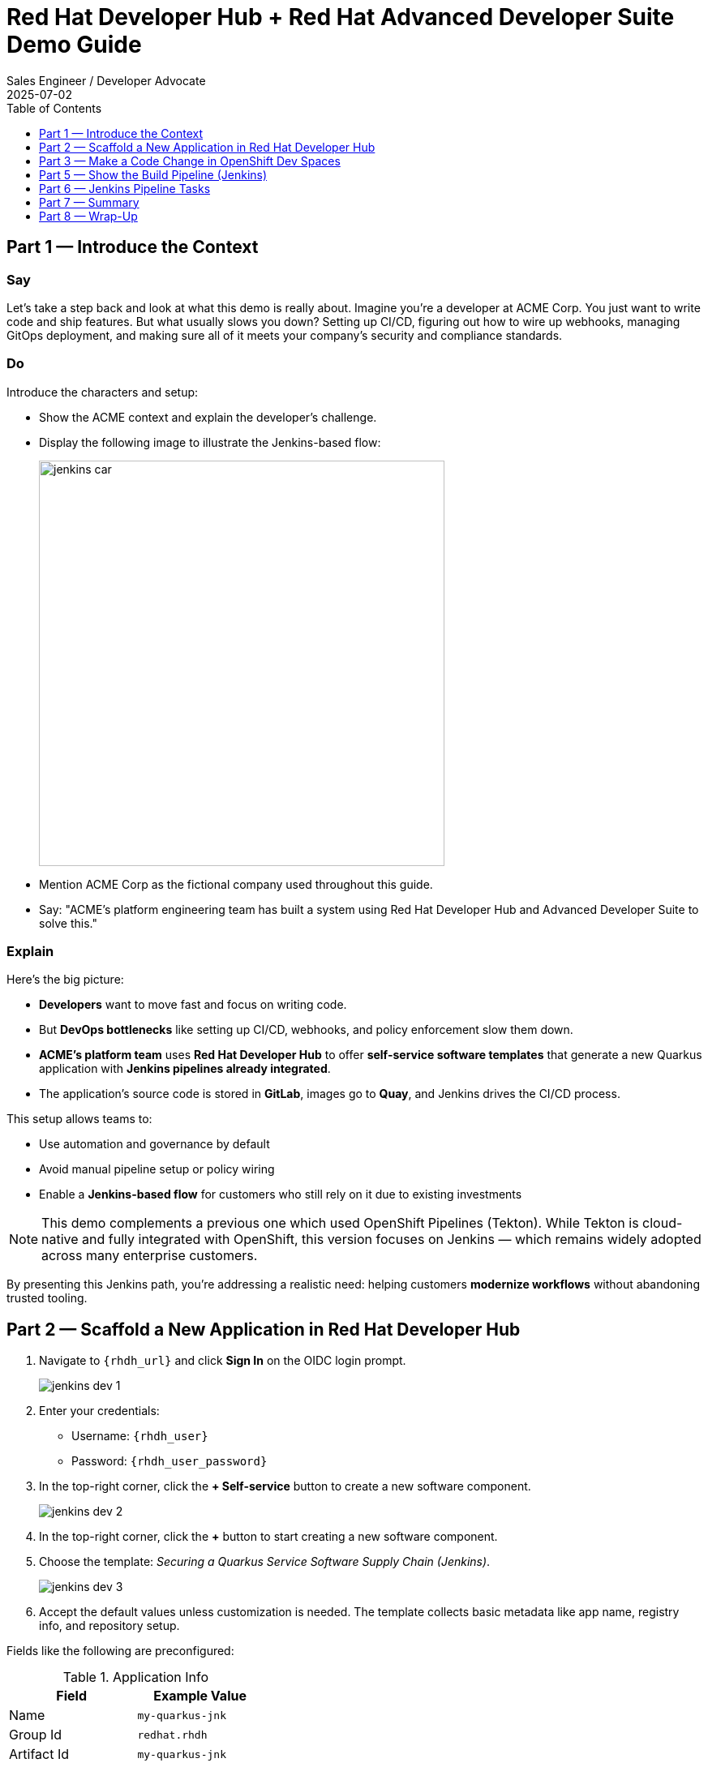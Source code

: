 = Red Hat Developer Hub + Red Hat Advanced Developer Suite Demo Guide
:author: Sales Engineer / Developer Advocate
:revdate: 2025-07-02
:icons!:
:toc:
:toclevels: 1

== Part 1 — Introduce the Context

=== Say

Let’s take a step back and look at what this demo is really about. Imagine you’re a developer at ACME Corp. You just want to write code and ship features. But what usually slows you down? Setting up CI/CD, figuring out how to wire up webhooks, managing GitOps deployment, and making sure all of it meets your company’s security and compliance standards.

=== Do

Introduce the characters and setup:

* Show the ACME context and explain the developer’s challenge.
* Display the following image to illustrate the Jenkins-based flow:
+
image::jenkins_car.jpg[align="center",width=500]

* Mention ACME Corp as the fictional company used throughout this guide.
* Say: "ACME's platform engineering team has built a system using Red Hat Developer Hub and Advanced Developer Suite to solve this."

=== Explain

Here’s the big picture:

* *Developers* want to move fast and focus on writing code.
* But *DevOps bottlenecks* like setting up CI/CD, webhooks, and policy enforcement slow them down.
* *ACME's platform team* uses *Red Hat Developer Hub* to offer *self-service software templates* that generate a new Quarkus application with *Jenkins pipelines already integrated*.
* The application’s source code is stored in *GitLab*, images go to *Quay*, and Jenkins drives the CI/CD process.

This setup allows teams to:

* Use automation and governance by default
* Avoid manual pipeline setup or policy wiring
* Enable a *Jenkins-based flow* for customers who still rely on it due to existing investments

[NOTE]
====
This demo complements a previous one which used OpenShift Pipelines (Tekton). While Tekton is cloud-native and fully integrated with OpenShift, this version focuses on Jenkins — which remains widely adopted across many enterprise customers.
====

By presenting this Jenkins path, you're addressing a realistic need: helping customers *modernize workflows* without abandoning trusted tooling.



== Part 2 — Scaffold a New Application in Red Hat Developer Hub

. Navigate to `{rhdh_url}` and click *Sign In* on the OIDC login prompt.
+
image::jenkins-dev-1.png[]
. Enter your credentials:
  - Username: `{rhdh_user}`
  - Password: `{rhdh_user_password}`
. In the top-right corner, click the **+ Self-service** button to create a new software component.
+
image::jenkins-dev-2.png[]
. In the top-right corner, click the *+* button to start creating a new software component.
. Choose the template: _Securing a Quarkus Service Software Supply Chain (Jenkins)_.
+
image::jenkins-dev-3.png[]
. Accept the default values unless customization is needed. The template collects basic metadata like app name, registry info, and repository setup.

Fields like the following are preconfigured:

.Application Info
|===
| Field | Example Value

| Name | `my-quarkus-jnk`
| Group Id | `redhat.rhdh`
| Artifact Id | `my-quarkus-jnk`
| Java Package Name | `org.redhat.rhdh`
| Description | `A cool Quarkus app`
|===

.Image Registry Info
|===
| Field | Example Value

| Image Registry | `Quay`
| Organization | `tssc`
|===

.Repository Info
|===
| Field | Example Value

| Source Repo | `GitLab`
| Repo Owner | `development`
| Verify Commits | `enabled`
|===

. Click *Review* to verify your inputs, then click *Create* to generate the new application.
+
image::jenkins-dev-5.png[]

[TIP]
====
As the presenter, explain that this step does more than just generate code — it also sets up:

- A fully initialized GitLab repository with source and GitOps manifests
- A signed commit flow if "Verify Commits" is enabled
- CI/CD pipeline integration using Jenkins
- Component registration inside Developer Hub for visibility
====

[NOTE]
====
The `Verify Commits` option enables signing and verification of Git commits using `gitsign`, which integrates with Red Hat’s Trusted Software Supply Chain.
====
---

Behind the scenes, Red Hat Developer Hub and the ADS template do the heavy lifting:

* Creates both the **source code** and **GitOps** repositories using information from the template.
* Configures **GitLab webhooks** to trigger Jenkins pipelines on push events.
* Commits **pipeline configuration**, including Jenkinsfiles and Kubernetes manifests.
* Registers the component in the **Developer Hub catalog**, enabling traceability and lifecycle management.
* Automatically triggers the initial CI/CD build if *Verify Commits* is disabled (for demo convenience).

[TIP]
====
Let your audience know:

_"The developer doesn’t have to manually wire any of this. Developer Hub handles everything — Git setup, CI/CD triggers, pipeline configs, and deployment — all in a few clicks."_
====

[NOTE]
====
For customers already using Jenkins, this template shows how ADS can plug into their existing tools while still enforcing secure supply chain policies.
====

== Part 3 — Make a Code Change in OpenShift Dev Spaces

Once the application has been created and registered in the Developer Hub:

. Navigate to the *Catalog* and find your new component (`my-quarkus-jnk`).
+
image::jenkins-dev-6.png[]
. Click on the component name to open the *Overview* page.
. Locate the *OpenShift Dev Spaces* link and click on it — this launches a Red Hat OpenShift Dev Spaces environment preloaded with your project.
+
image::jenkins-dev-7.png[]
. If redirected, click *Log in with OpenShift*
+
image::jenkins-dev-8.png[]
. Sign in with:
  Username: `{rhdh_user}`
  Password: `{rhdh_user_password}`
. If prompted, click *Allow selected permissions* on the *Authorize Access* page.
+
image::jenkins-dev-9.png[]
. On the repository trust prompt, click the checkbox and then click *Continue*
+
image::jenkins-dev-10.png[]
. When prompted to authenticate with GitLab:
+
image::jenkins-dev-11.png[]
  Username: `{gitlab_user}`
  Password: `{gitlab_user_password}`
  and click *Sign in*.
. Click *Authorize devspaces* on the next window.
. Wait for the workspace to fully start.
. If prompted, trust all workspaces and authors.
+
image::jenkins-dev-12.png[]
. Wait for the workspace to start and fully load VS Code
. If prompted, trust all workspaces and authors
+
image::jenkins-dev-13.png[]

In the Dev Spaces IDE:

. Open the file: `my-quarkus-jnk/docs/index.md`
. Add a new line of text at the bottom (e.g., “This is a test edit.”)
. Open the integrated terminal:
  * From the top menu bar, click on `Terminal → New Terminal`
  * This will open a terminal panel at the bottom of the IDE, with your project directory pre-selected
+
image::jenkins-dev-14.png[]

Then, in the terminal:

. Stage your changes:

[source,bash]
----
git add .
----

. Commit your changes:

[source,bash]
----
git commit -m "Update"
----

. The terminal will prompt you with a URL for commit signing via `gitsign`
+
image::jenkins-dev-15.png[]
. Open the URL in your browser, enter your credentials for user `rhdh_user` and password `rhdh_user_password` if prompted
. Copy the verification code shown in the browser
+
image::jenkins-dev-16.png[]
. Paste the code into the terminal to complete the signing process
  (Allow paste functionality if prompted)
+
image::jenkins-dev-17.png[]
. Push your changes:

[source,bash]
----
git push
----

This push will trigger the CI/CD pipeline via the GitLab webhook.

[NOTE]
====
If *Verify Commits* was enabled when creating the template, a signed commit is required to trigger the pipeline.
====


== Part 5 — Show the Build Pipeline (Jenkins)

In *Developer Hub*, navigate to the *CI* tab of the `my-quarkus-jnk` component.
You should see three pipeline runs:

- `maven-ci-build`
- `promote-to-stage`
- `promote-to-prod`

image::jenkins-dev-18.png[]

The pipeline `maven-ci-build` should be running. Click on *View build* to open Jenkins.

Then click *Open Blue Ocean* to walk through the Jenkins pipeline visually.

== Part 6 — Jenkins Pipeline Tasks

As the Jenkins pipeline runs, guide your audience through each stage.
Each step supports secure software supply chain automation.

=== Stage: verify-commit (optional)

=== Say
This verifies that the Git commit was signed and trusted.

=== Do
Click the `verify-commit` stage in the Jenkins UI.

Explain:
* Uses `gitsign` and Red Hat Trusted Application Signer (RHTAS) to verify commit authenticity.
* Ensures the commit came from a known developer.
* This stage appears only if *Verify Commits* was enabled in the software template.

=== Stage: mvn package

=== Say
Now we compile and package the Quarkus application.

=== Do
Click the `mvn package` stage.

=== Explain
* Runs `mvn package` to build the Java app.
* Produces the runnable JAR used for container image creation.

=== Stage: init

=== Say
* Next, we prepare the environment for the build.

=== Do
* Click the `init` stage.

=== Explain
* Sets environment variables (e.g., Git tag, timestamp, registry).
* Uses the shared `rhtap` Jenkins library to standardize CI behavior.

=== Stage: build

=== Say
* Let’s build and sign the container image.

=== Do
* Click the `build` stage.

=== Explain
* Uses `buildah` to containerize the app.
* Uses `cosign` to sign the image and generate provenance metadata.

=== Stage: deploy-and-upload-to-tpa (parallel)

=== Say
* This stage handles GitOps deployment and SBOM upload.

=== Do
* Expand the `deploy-and-upload-to-tpa` stage.

=== Explain
* *deploy*: updates the GitOps repo with the new image tag — this triggers Argo CD to redeploy the app to dev.
* *upload_sbom_to_trustification*: pushes the SBOM to Red Hat Trusted Profile Analyzer (TPA) for compliance tracking.

Visit `{tpa_url}` and log in with `{tpa_user}` / `{tpa_user_password}` to explore SBOM results.

=== Stage: acs (parallel)

=== Say
* Now we perform security and policy checks.

=== Do
* Expand the `acs` stage.

=== Explain
* *acs_deploy_check*: verifies Kubernetes manifests (e.g., RBAC, host access).
* *acs_image_check*: enforces policy on image config.
* *acs_image_scan*: performs vulnerability scanning using Red Hat Advanced Cluster Security (RHACS).

Visit `{acs_url}` using `{acs_admin_user}` / `{acs_admin_password}` to see the results.

=== Stage: summary

=== Say
* This final stage summarizes the build and validations.

=== Do
* Click the `summary` stage.

=== Explain
* Shows build status and key artifacts (e.g., SBOM, scan summary).
* Uses reusable functions from the `rhtap` library.

=== Pipelines as Code

=== Say
* Let’s quickly look at the pipeline definition inside the codebase.

=== Do
* Open the `Jenkinsfile` in the root of the `my-quarkus-jnk` GitLab repo.

=== Explain
* This is a *Pipelines as Code* setup — the CI logic lives alongside app code.
* Easy to update via PRs. Version-controlled. No central team required.

*Benefits for developers:*
* Fast iteration, no ticketing for pipeline changes.
* Clear visibility and ownership over CI/CD.

*Benefits for ACME (platform/security teams):*
* Shared libraries enforce security policies and reusability.
* Full audit trail across all stages of the pipeline.



== Part 7 — Summary

Summarize what happened during the demo:

* The developer scaffolded a new Quarkus service using Red Hat Developer Hub
* A secure CI/CD pipeline using Jenkins was automatically configured and triggered
* Commits were signed using gitsign and verified via RHTAS
* Container images were built, signed, scanned, and attested with Cosign, TPA, and ACS
* The service was deployed to development via GitOps — with no manual intervention

== Part 8 — Wrap-Up

Summarize again to reinforce the end-to-end flow:

* Developer created a service in minutes using Developer Hub
* CI/CD pipelines came pre-wired with Jenkins and advanced security integrations
* Commits and container images were cryptographically signed, vulnerability scanned, and policy validated
* GitOps deployment was triggered automatically, completing the promotion

=== Key Takeaways

* *Secure-by-default delivery* — Every change is signed, validated, and scanned automatically
* *Streamlined developer onboarding* — Developers can go from idea to deployment in minutes
* *Governance through automation* — Policy enforcement is built into the process — not bolted on
* *Platform team enablement* — Templates and shared pipelines make it easy to scale best practices
* *Transparency and traceability* — Every step in the lifecycle is logged, auditable, and versioned
* *End-to-end toolchain integration* — GitLab, Quay, Jenkins, and ACS work together out of the box

=== Optional Enhancements

* *Explore the Developer Hub Catalog entry* for the new software component
  → Highlight metadata such as links to GitLab, pipeline run history, Quay image repository, and RHACS (Advanced Cluster Security) scan results.

* *Show integration depth*
  → Follow the commit link from Developer Hub to the corresponding GitLab commit.
  → Open the Jenkins job from the Developer Hub CI tab and view build logs, Blue Ocean pipeline stages, and generated artifacts.

* *Demonstrate template flexibility*
  → Point out that teams can easily adapt the existing software template to other tech stacks such as Python, Node.js, or Spring Boot.
  → This approach enables consistent security and deployment practices across diverse applications.

* *Mention collaboration opportunities*
  → Platform engineers, AppDev leads, and InfoSec teams can co-author templates, enforce common policies, and accelerate delivery while maintaining governance.
